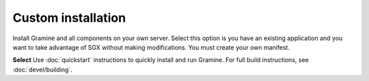 .. _custom_installation

Custom installation
-------------------
Install Gramine and all components on your own server. Select this option is you have an existing application and you want to take advantage of SGX without making modifications. You must create your own manifest. 

**Select** Use :doc:`quickstart` instructions to quickly install and run Gramine. For full build instructions, see :doc:`devel/building`.

